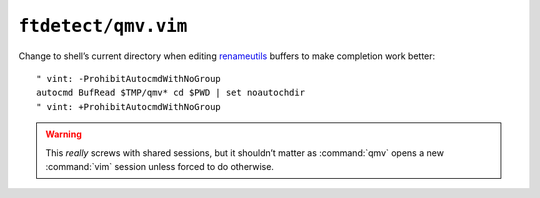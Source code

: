 ``ftdetect/qmv.vim``
====================

Change to shell’s current directory when editing renameutils_ buffers to make
completion work better::

    " vint: -ProhibitAutocmdWithNoGroup
    autocmd BufRead $TMP/qmv* cd $PWD | set noautochdir
    " vint: +ProhibitAutocmdWithNoGroup

.. warning::

    This *really* screws with shared sessions, but it shouldn’t matter as
    :command:`qmv` opens a new :command:`vim` session unless forced to do
    otherwise.

.. _renameutils: https://www.nongnu.org/renameutils/
